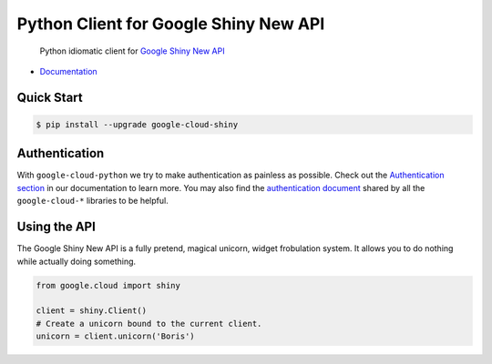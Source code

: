 Python Client for Google Shiny New API
======================================

    Python idiomatic client for `Google Shiny New API`_

.. _Google Shiny New API: https://cloud.google.com/shiny/docs

-  `Documentation`_

.. _Documentation: https://googlecloudplatform.github.io/google-cloud-python/stable/shiny-usage.html

Quick Start
-----------

.. code-block:: console

    $ pip install --upgrade google-cloud-shiny

Authentication
--------------

With ``google-cloud-python`` we try to make authentication as painless as
possible. Check out the `Authentication section`_ in our documentation to
learn more. You may also find the `authentication document`_ shared by all
the ``google-cloud-*`` libraries to be helpful.

.. _Authentication section: http://google-cloud-python.readthedocs.io/en/latest/google-cloud-auth.html
.. _authentication document: https://github.com/GoogleCloudPlatform/gcloud-common/tree/master/authentication

Using the API
-------------

The Google Shiny New API is a fully pretend, magical unicorn, widget
frobulation system. It allows you to do nothing while actually
doing something.

.. code:: python

    from google.cloud import shiny

    client = shiny.Client()
    # Create a unicorn bound to the current client.
    unicorn = client.unicorn('Boris')
